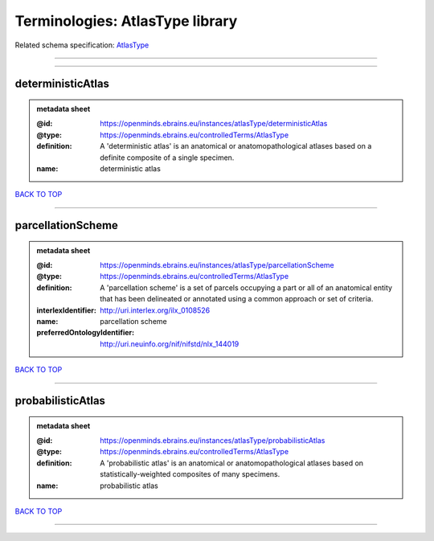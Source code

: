 ################################
Terminologies: AtlasType library
################################

Related schema specification: `AtlasType <https://openminds-documentation.readthedocs.io/en/latest/schema_specifications/controlledTerms/atlasType.html>`_

------------

------------

deterministicAtlas
------------------

.. admonition:: metadata sheet

   :@id: https://openminds.ebrains.eu/instances/atlasType/deterministicAtlas
   :@type: https://openminds.ebrains.eu/controlledTerms/AtlasType
   :definition: A 'deterministic atlas' is an anatomical or anatomopathological atlases based on a definite composite of a single specimen.
   :name: deterministic atlas

`BACK TO TOP <Terminologies: AtlasType library_>`_

------------

parcellationScheme
------------------

.. admonition:: metadata sheet

   :@id: https://openminds.ebrains.eu/instances/atlasType/parcellationScheme
   :@type: https://openminds.ebrains.eu/controlledTerms/AtlasType
   :definition: A 'parcellation scheme' is a set of parcels occupying a part or all of an anatomical entity that has been delineated or annotated using a common approach or set of criteria.
   :interlexIdentifier: http://uri.interlex.org/ilx_0108526
   :name: parcellation scheme
   :preferredOntologyIdentifier: http://uri.neuinfo.org/nif/nifstd/nlx_144019

`BACK TO TOP <Terminologies: AtlasType library_>`_

------------

probabilisticAtlas
------------------

.. admonition:: metadata sheet

   :@id: https://openminds.ebrains.eu/instances/atlasType/probabilisticAtlas
   :@type: https://openminds.ebrains.eu/controlledTerms/AtlasType
   :definition: A 'probabilistic atlas' is an anatomical or anatomopathological atlases based on statistically-weighted composites of many specimens.
   :name: probabilistic atlas

`BACK TO TOP <Terminologies: AtlasType library_>`_

------------

